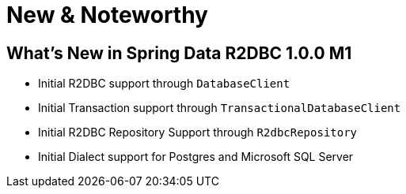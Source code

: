 [[new-features]]
= New & Noteworthy

[[new-features.1-0-0-M1]]
== What's New in Spring Data R2DBC 1.0.0 M1

* Initial R2DBC support through `DatabaseClient`
* Initial Transaction support through `TransactionalDatabaseClient`
* Initial R2DBC Repository Support through `R2dbcRepository`
* Initial Dialect support for Postgres and Microsoft SQL Server
